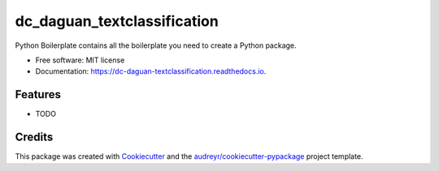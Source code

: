 ============================
dc_daguan_textclassification
============================


.. image:: https://img.shields.io/pypi/v/dc_daguan_textclassification.svg
        :target: https://pypi.python.org/pypi/dc_daguan_textclassification

.. image:: https://img.shields.io/travis/blackpoint/dc_daguan_textclassification.svg
        :target: https://travis-ci.org/blackpoint/dc_daguan_textclassification

.. image:: https://readthedocs.org/projects/dc-daguan-textclassification/badge/?version=latest
        :target: https://dc-daguan-textclassification.readthedocs.io/en/latest/?badge=latest
        :alt: Documentation Status

.. image:: https://pyup.io/repos/github/blackpoint/dc_daguan_textclassification/shield.svg
     :target: https://pyup.io/repos/github/blackpoint/dc_daguan_textclassification/
     :alt: Updates


Python Boilerplate contains all the boilerplate you need to create a Python package.


* Free software: MIT license
* Documentation: https://dc-daguan-textclassification.readthedocs.io.


Features
--------

* TODO

Credits
---------

This package was created with Cookiecutter_ and the `audreyr/cookiecutter-pypackage`_ project template.

.. _Cookiecutter: https://github.com/audreyr/cookiecutter
.. _`audreyr/cookiecutter-pypackage`: https://github.com/audreyr/cookiecutter-pypackage

